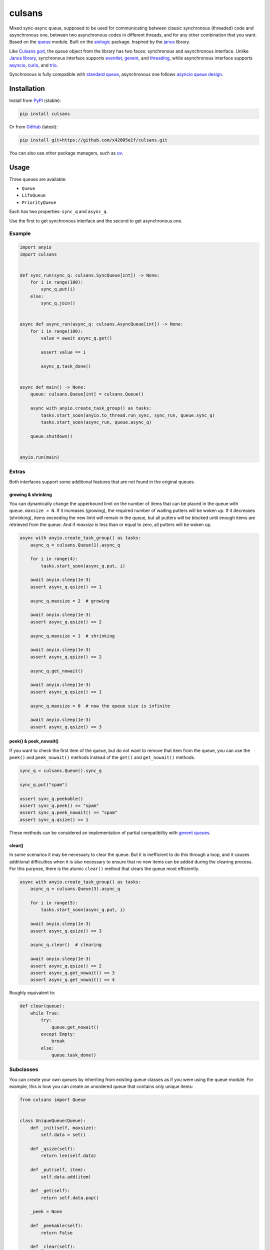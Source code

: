 ..
  SPDX-FileCopyrightText: 2024 Ilya Egorov <0x42005e1f@gmail.com>
  SPDX-License-Identifier: CC-BY-4.0

=======
culsans
=======

|pypi-dw| |pypi-impl| |pypi-pyv| |pypi-types|

.. |pypi-dw| image:: https://img.shields.io/pypi/dw/culsans
  :target: https://pypistats.org/packages/culsans
  :alt:
.. |pypi-impl| image:: https://img.shields.io/pypi/implementation/culsans
  :target: #features
  :alt:
.. |pypi-pyv| image:: https://img.shields.io/pypi/pyversions/culsans
  :target: #features
  :alt:
.. |pypi-types| image:: https://img.shields.io/pypi/types/culsans
  :target: #features
  :alt:

.. description-start-marker

Mixed sync-async queue, supposed to be used for communicating between classic
synchronous (threaded) code and asynchronous one, between two asynchronous
codes in different threads, and for any other combination that you want. Based
on the `queue <https://docs.python.org/3/library/queue.html>`_ module. Built on
the `aiologic <https://github.com/x42005e1f/aiologic>`_ package. Inspired by
the `janus <https://github.com/aio-libs/janus>`_ library.

Like `Culsans god <https://en.wikipedia.org/wiki/Culsans>`_, the queue object
from the library has two faces: synchronous and asynchronous interface. Unlike
`Janus library <https://github.com/aio-libs/janus>`_, synchronous interface
supports `eventlet <https://github.com/eventlet/eventlet>`_, `gevent <https://
github.com/gevent/gevent>`_, and `threading <https://docs.python.org/3/library/
threading.html>`_, while asynchronous interface supports `asyncio <https://
docs.python.org/3/library/asyncio.html>`_, `curio <https://github.com/dabeaz/
curio>`_, and `trio <https://github.com/python-trio/trio>`_.

Synchronous is fully compatible with `standard queue <https://docs.python.org/
3/library/queue.html>`_, asynchronous one follows `asyncio queue design
<https://docs.python.org/3/library/asyncio-queue.html>`_.

.. description-end-marker

Installation
============

.. installation-start-marker

Install from `PyPI <https://pypi.org/project/culsans/>`_ (stable):

.. code:: console

    pip install culsans

Or from `GitHub <https://github.com/x42005e1f/culsans>`_ (latest):

.. code:: console

    pip install git+https://github.com/x42005e1f/culsans.git

You can also use other package managers, such as `uv <https://github.com/
astral-sh/uv>`_.

.. installation-end-marker

Usage
=====

Three queues are available:

* ``Queue``
* ``LifoQueue``
* ``PriorityQueue``

Each has two properties: ``sync_q`` and ``async_q``.

Use the first to get synchronous interface and the second to get asynchronous
one.

Example
-------

.. code:: python

    import anyio
    import culsans


    def sync_run(sync_q: culsans.SyncQueue[int]) -> None:
        for i in range(100):
            sync_q.put(i)
        else:
            sync_q.join()


    async def async_run(async_q: culsans.AsyncQueue[int]) -> None:
        for i in range(100):
            value = await async_q.get()

            assert value == i

            async_q.task_done()


    async def main() -> None:
        queue: culsans.Queue[int] = culsans.Queue()

        async with anyio.create_task_group() as tasks:
            tasks.start_soon(anyio.to_thread.run_sync, sync_run, queue.sync_q)
            tasks.start_soon(async_run, queue.async_q)

        queue.shutdown()


    anyio.run(main)

Extras
------

Both interfaces support some additional features that are not found in the
original queues.

growing & shrinking
^^^^^^^^^^^^^^^^^^^

You can dynamically change the upperbound limit on the number of items that can
be placed in the queue with ``queue.maxsize = N``. If it increases (growing),
the required number of waiting putters will be woken up. If it decreases
(shrinking), items exceeding the new limit will remain in the queue, but all
putters will be blocked until enough items are retrieved from the queue. And if
*maxsize* is less than or equal to zero, all putters will be woken up.

.. code:: python

    async with anyio.create_task_group() as tasks:
        async_q = culsans.Queue(1).async_q

        for i in range(4):
            tasks.start_soon(async_q.put, i)

        await anyio.sleep(1e-3)
        assert async_q.qsize() == 1

        async_q.maxsize = 2  # growing

        await anyio.sleep(1e-3)
        assert async_q.qsize() == 2

        async_q.maxsize = 1  # shrinking

        await anyio.sleep(1e-3)
        assert async_q.qsize() == 2

        async_q.get_nowait()

        await anyio.sleep(1e-3)
        assert async_q.qsize() == 1

        async_q.maxsize = 0  # now the queue size is infinite

        await anyio.sleep(1e-3)
        assert async_q.qsize() == 3

peek() & peek_nowait()
^^^^^^^^^^^^^^^^^^^^^^

If you want to check the first item of the queue, but do not want to remove
that item from the queue, you can use the ``peek()`` and ``peek_nowait()``
methods instead of the ``get()`` and ``get_nowait()`` methods.

.. code:: python

    sync_q = culsans.Queue().sync_q

    sync_q.put("spam")

    assert sync_q.peekable()
    assert sync_q.peek() == "spam"
    assert sync_q.peek_nowait() == "spam"
    assert sync_q.qsize() == 1

These methods can be considered an implementation of partial compatibility with
`gevent queues <https://www.gevent.org/api/gevent.queue.html>`_.

clear()
^^^^^^^

In some scenarios it may be necessary to clear the queue. But it is inefficient
to do this through a loop, and it causes additional difficulties when it is
also necessary to ensure that no new items can be added during the clearing
process. For this purpose, there is the atomic ``clear()`` method that clears
the queue most efficiently.

.. code:: python

    async with anyio.create_task_group() as tasks:
        async_q = culsans.Queue(3).async_q

        for i in range(5):
            tasks.start_soon(async_q.put, i)

        await anyio.sleep(1e-3)
        assert async_q.qsize() == 3

        async_q.clear()  # clearing

        await anyio.sleep(1e-3)
        assert async_q.qsize() == 2
        assert async_q.get_nowait() == 3
        assert async_q.get_nowait() == 4

Roughly equivalent to:

.. code:: python

    def clear(queue):
        while True:
            try:
                queue.get_nowait()
            except Empty:
                break
            else:
                queue.task_done()

Subclasses
----------

You can create your own queues by inheriting from existing queue classes as if
you were using the queue module. For example, this is how you can create an
unordered queue that contains only unique items:

.. code:: python

    from culsans import Queue


    class UniqueQueue(Queue):
        def _init(self, maxsize):
            self.data = set()

        def _qsize(self):
            return len(self.data)

        def _put(self, item):
            self.data.add(item)

        def _get(self):
            return self.data.pop()

        _peek = None

        def _peekable(self):
            return False

        def _clear(self):
            self.data.clear()

.. code:: python

    sync_q = UniqueQueue().sync_q

    sync_q.put_nowait(23)
    sync_q.put_nowait(42)
    sync_q.put_nowait(23)

    assert sync_q.qsize() == 2
    assert sorted(sync_q.get_nowait() for _ in range(2)) == [23, 42]

All seven of these methods are called in exclusive access mode, so you can
freely create your subclasses without thinking about whether your methods are
thread-safe or not.

Checkpoints
-----------

Sometimes it is useful when each asynchronous call switches execution to the
next task and checks for cancellation and timeouts. For example, if you want to
distribute CPU usage across all tasks.

The culsans library adopts aiologic's checkpoints, but unlike it does not
guarantee that there will only be one per asynchronous call, due to design
specifics.

See the aiologic documentation for details on how to control checkpoints.

Compatibility
=============

The interfaces are compliant with the Python API version 3.13, and the culsans
library itself is fully compatible with the janus library version 2.0.0. If you
are using janus in your application and want to switch to culsans, all you have
to do is replace this:

.. code:: python

    import janus

with this:

.. code:: python

    import culsans as janus

and everything will work!

Performance
===========

Being built on the aiologic package, the culsans library has speed advantages.
When communication is performed within a single thread using the asynchronous
API, ``culsans.Queue`` is typically 2 times faster than ``janus.Queue``:

+-------------+-------------+-------------+-------------+-------------+
|   python    |    janus    |   culsans   |  aiologic   |   asyncio   |
+=============+=============+=============+=============+=============+
| python3.8   |    x1.00    |    x2.26    |    x2.89    |    x1.96    |
+-------------+-------------+-------------+-------------+-------------+
| python3.9   |    x1.00    |    x2.24    |    x2.85    |    x1.96    |
+-------------+-------------+-------------+-------------+-------------+
| python3.10  |    x1.00    |    x2.31    |    x2.99    |    x1.84    |
+-------------+-------------+-------------+-------------+-------------+
| python3.11  |    x1.00    |    x2.35    |    x3.00    |    x1.83    |
+-------------+-------------+-------------+-------------+-------------+
| python3.12  |    x1.00    |    x2.45    |    x3.14    |    x1.77    |
+-------------+-------------+-------------+-------------+-------------+
| python3.13  |    x1.00    |    x2.61    |    x3.25    |    x1.75    |
+-------------+-------------+-------------+-------------+-------------+
| python3.13t |    x1.00    |    x2.35    |    x2.97    |    x1.98    |
+-------------+-------------+-------------+-------------+-------------+
| pypy3.8     |    x1.00    |    x2.76    |    x5.48    |    x1.88    |
+-------------+-------------+-------------+-------------+-------------+
| pypy3.9     |    x1.00    |    x2.81    |    x5.07    |    x1.86    |
+-------------+-------------+-------------+-------------+-------------+
| pypy3.10    |    x1.00    |    x2.38    |    x5.17    |    x1.81    |
+-------------+-------------+-------------+-------------+-------------+
| pypy3.11    |    x1.00    |    x2.48    |    x5.29    |    x1.88    |
+-------------+-------------+-------------+-------------+-------------+

And when communication is performed within two threads, they are the same:

+-------------+-------------+-------------+-------------+-------------+
|   python    |    janus    |   culsans   |  aiologic   |   asyncio   |
+=============+=============+=============+=============+=============+
| python3.8   |    x1.00    |   +8.70%    |    x1.51    |   +0.65%    |
+-------------+-------------+-------------+-------------+-------------+
| python3.9   |    x1.00    |   +7.60%    |   +36.58%   |   -5.69%    |
+-------------+-------------+-------------+-------------+-------------+
| python3.10  |    x1.00    |   +6.38%    |   +23.84%   |   -13.91%   |
+-------------+-------------+-------------+-------------+-------------+
| python3.11  |    x1.00    |   +5.86%    |   +22.55%   |   -20.12%   |
+-------------+-------------+-------------+-------------+-------------+
| python3.12  |    x1.00    |   +0.29%    |   +15.12%   |   -22.31%   |
+-------------+-------------+-------------+-------------+-------------+
| python3.13  |    x1.00    |   +6.00%    |   +17.36%   |   -17.74%   |
+-------------+-------------+-------------+-------------+-------------+
| python3.13t |    x1.00    |   +8.49%    |   +24.35%   |   -22.25%   |
+-------------+-------------+-------------+-------------+-------------+
| pypy3.8     |    x1.00    |   -0.12%    |   +12.64%   |   +0.83%    |
+-------------+-------------+-------------+-------------+-------------+
| pypy3.9     |    x1.00    |   +6.25%    |   +9.59%    |   -0.15%    |
+-------------+-------------+-------------+-------------+-------------+
| pypy3.10    |    x1.00    |   +11.37%   |   +8.19%    |   +1.10%    |
+-------------+-------------+-------------+-------------+-------------+
| pypy3.11    |    x1.00    |   +7.03%    |   +10.68%   |   -2.20%    |
+-------------+-------------+-------------+-------------+-------------+

However, on your hardware the performance results may be different, especially
for the PyPy case, which on older hardware may show a tenfold speedup or more
in both tables, so you may find it useful to run benchmarks yourself to measure
actual relative performance.

Documentation
=============

Read the Docs: https://culsans.readthedocs.io (official)

DeepWiki: https://deepwiki.com/x42005e1f/culsans (AI generated)

Communication channels
======================

GitHub Discussions: https://github.com/x42005e1f/culsans/discussions (ideas,
questions)

GitHub Issues: https://github.com/x42005e1f/culsans/issues (bug tracker)

You can also send an email to 0x42005e1f@gmail.com with any feedback.

Support
=======

If you like culsans and want to support its development, please star `its
repository on GitHub <https://github.com/x42005e1f/culsans>`_.

.. image:: https://starchart.cc/x42005e1f/culsans.svg?variant=adaptive
  :target: https://starchart.cc/x42005e1f/culsans

License
=======

.. license-start-marker

The culsans library is `REUSE-compliant <https://api.reuse.software/info/
github.com/x42005e1f/culsans>`_ and is offered under multiple licenses:

* All original source code is licensed under `ISC`_.
* All original test code is licensed under `0BSD`_.
* All documentation is licensed under `CC-BY-4.0`_.
* All configuration is licensed under `CC0-1.0`_.
* Some test code borrowed from `python/cpython <https://github.com/python/
  cpython>`_ is licensed under `PSF-2.0`_.

For more accurate information, check the individual files.

.. _ISC: https://choosealicense.com/licenses/isc/
.. _0BSD: https://choosealicense.com/licenses/0bsd/
.. _CC-BY-4.0: https://choosealicense.com/licenses/cc-by-4.0/
.. _CC0-1.0: https://choosealicense.com/licenses/cc0-1.0/
.. _PSF-2.0: https://docs.python.org/3/license.html

.. license-end-marker
